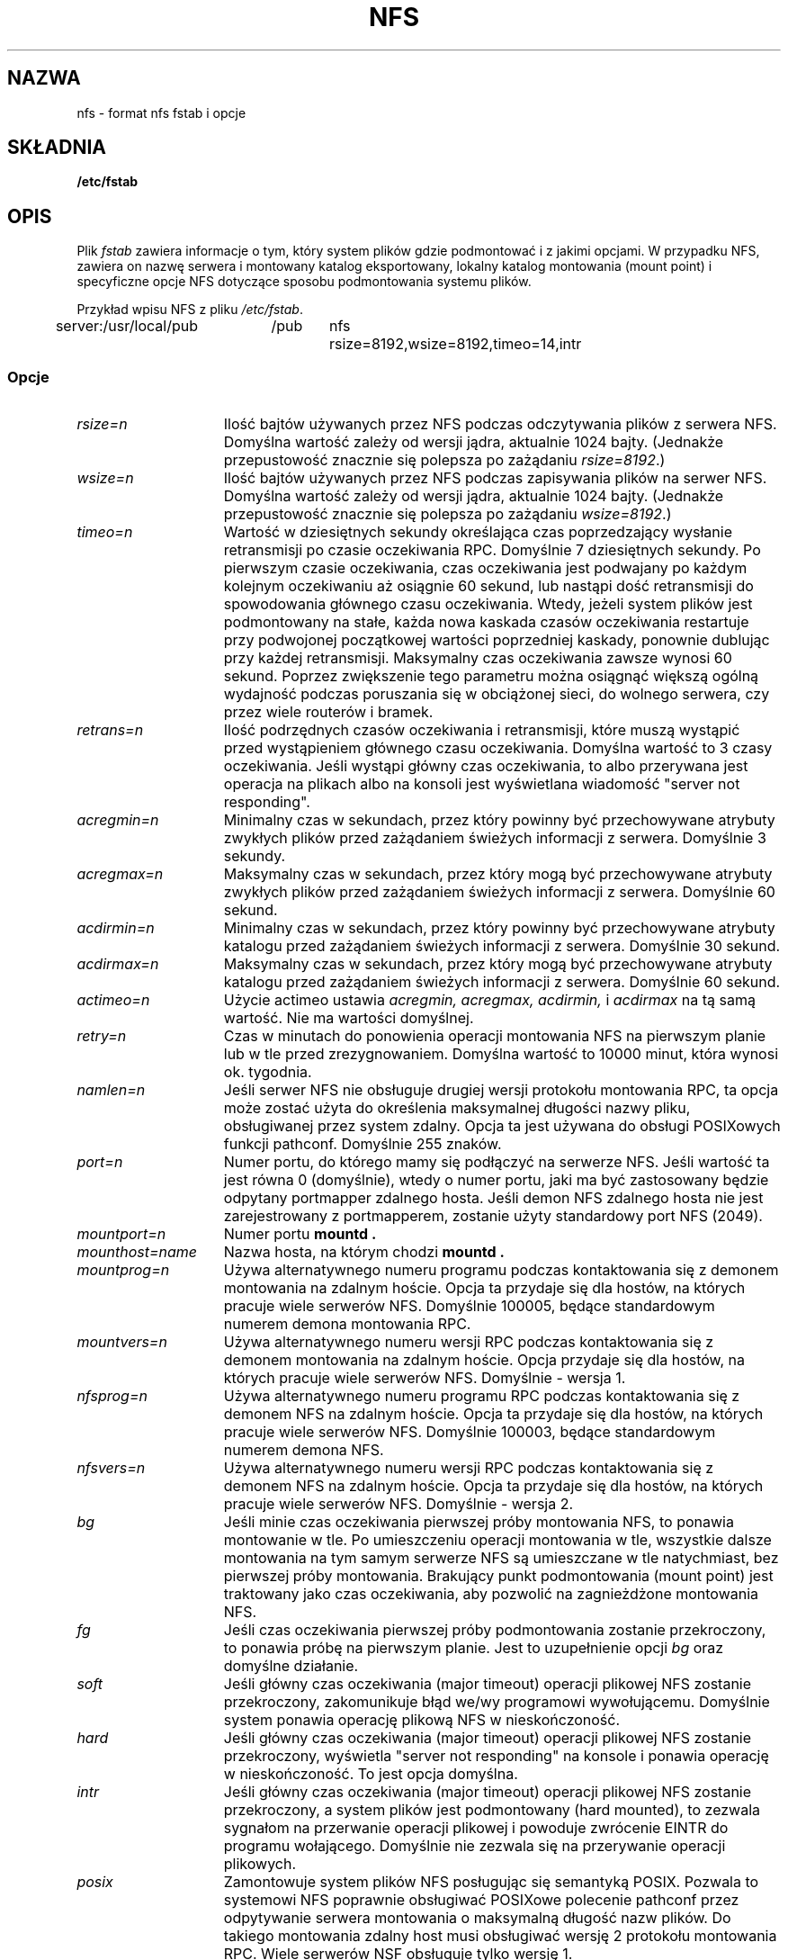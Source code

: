 .\" Translation (c) 1999 Bartłomiej Sowa <bartowl@dione.ids.pl>
.\" nfs.5 "Rick Sladkey" <jrs@world.std.com>
.\" Wed Feb  8 12:52:42 1995, faith@cs.unc.edu: updates for Ross Biro's
.\" patches. "
.TH NFS 5 "20 listopada 1993" "Linux 0.99" "Podręcznik programisty Linuksa"
.SH NAZWA
nfs \- format nfs fstab i opcje
.SH SKŁADNIA
.B /etc/fstab
.SH OPIS
Plik
.I fstab
zawiera informacje o tym, który system plików
gdzie podmontować i z jakimi opcjami.
W przypadku NFS, zawiera on nazwę serwera i
montowany katalog eksportowany,
lokalny katalog montowania (mount point)
i specyficzne opcje NFS dotyczące
sposobu podmontowania systemu plików.
.P
Przykład wpisu NFS z pliku \fI/etc/fstab\fP.
.sp
.nf
.ta 2.5i +0.75i +0.75i +1.0i
server:/usr/local/pub	/pub	nfs	rsize=8192,wsize=8192,timeo=14,intr
.fi
.DT
.SS Opcje
.TP 1.5i
.I rsize=n
Ilość bajtów używanych przez NFS podczas odczytywania plików z serwera NFS.
Domyślna wartość zależy od wersji jądra, aktualnie 1024 bajty.
(Jednakże przepustowość znacznie się polepsza po zażądaniu
.IR rsize=8192 .)
.TP 1.5i
.I wsize=n
Ilość bajtów używanych przez NFS podczas zapisywania plików na serwer NFS.
Domyślna wartość zależy od wersji jądra, aktualnie 1024 bajty.
(Jednakże przepustowość znacznie się polepsza po zażądaniu
.IR wsize=8192 .)
.TP 1.5i
.I timeo=n
Wartość w dziesiętnych sekundy określająca czas poprzedzający  
wysłanie retransmisji po czasie oczekiwania RPC.
Domyślnie 7 dziesiętnych sekundy. 
Po pierwszym czasie oczekiwania, czas oczekiwania jest podwajany po każdym
kolejnym oczekiwaniu aż osiągnie 60 sekund, lub nastąpi dość
retransmisji do spowodowania głównego czasu oczekiwania.
Wtedy, jeżeli system plików jest podmontowany na stałe, 
każda nowa kaskada czasów oczekiwania restartuje przy podwojonej
początkowej wartości poprzedniej kaskady, ponownie dublując przy
każdej retransmisji. Maksymalny czas oczekiwania zawsze wynosi
60 sekund. Poprzez zwiększenie tego parametru można osiągnąć
większą ogólną wydajność podczas poruszania się w obciążonej sieci,
do wolnego serwera, czy przez wiele routerów i bramek.
.TP 1.5i
.I retrans=n
Ilość podrzędnych czasów oczekiwania i retransmisji, które muszą wystąpić
przed wystąpieniem głównego czasu oczekiwania. Domyślna wartość to
3 czasy oczekiwania. Jeśli wystąpi główny czas oczekiwania, to albo przerywana
jest operacja na plikach albo na konsoli jest wyświetlana wiadomość
"server not responding".
.TP 1.5i
.I acregmin=n
Minimalny czas w sekundach, przez który powinny być przechowywane atrybuty
zwykłych plików przed zażądaniem świeżych informacji z serwera. 
Domyślnie 3 sekundy.
.TP 1.5i
.I acregmax=n
Maksymalny czas w sekundach, przez który mogą być przechowywane atrybuty
zwykłych plików przed zażądaniem świeżych informacji z serwera.
Domyślnie 60 sekund.
.TP 1.5i
.I acdirmin=n
Minimalny czas w sekundach, przez który powinny być przechowywane atrybuty
katalogu przed zażądaniem świeżych informacji z serwera.
Domyślnie 30 sekund.
.TP 1.5i
.I acdirmax=n
Maksymalny czas w sekundach, przez który mogą być przechowywane atrybuty
katalogu przed zażądaniem świeżych informacji z serwera.
Domyślnie 60 sekund.
.TP 1.5i
.I actimeo=n
Użycie actimeo ustawia
.I acregmin,
.I acregmax,
.I acdirmin,
i
.I acdirmax
na tą samą wartość.
Nie ma wartości domyślnej.
.TP 1.5i
.I retry=n
Czas w minutach do ponowienia operacji montowania NFS na pierwszym planie
lub w tle przed zrezygnowaniem.
Domyślna wartość to 10000 minut, która wynosi ok. tygodnia.
.TP 1.5i
.I namlen=n
Jeśli serwer NFS nie obsługuje drugiej wersji protokołu montowania RPC,
ta opcja może zostać użyta do określenia maksymalnej długości nazwy pliku,
obsługiwanej przez system zdalny. Opcja ta jest używana do obsługi
POSIXowych funkcji pathconf. Domyślnie 255 znaków.
.TP 1.5i
.I port=n
Numer portu, do którego mamy się podłączyć na serwerze NFS.
Jeśli wartość ta jest równa 0 (domyślnie), wtedy o numer portu, jaki ma być
zastosowany będzie odpytany portmapper zdalnego hosta.
Jeśli demon NFS zdalnego hosta nie jest zarejestrowany z portmapperem,
zostanie użyty standardowy port NFS (2049).
.TP 1.5i
.I mountport=n
Numer portu
.B mountd .

.TP 1.5i
.I mounthost=name
Nazwa hosta, na którym chodzi
.B mountd .
.TP 1.5i
.I mountprog=n
Używa alternatywnego numeru programu podczas kontaktowania się z demonem
montowania na zdalnym hoście. Opcja ta przydaje się dla hostów,
na których pracuje wiele serwerów NFS. Domyślnie 100005, będące
standardowym numerem demona montowania RPC.
.TP 1.5i
.I mountvers=n
Używa alternatywnego numeru wersji RPC podczas kontaktowania się z
demonem montowania na zdalnym hoście. Opcja przydaje się dla
hostów, na których pracuje wiele serwerów NFS. Domyślnie - wersja 1.
.TP 1.5i
.I nfsprog=n
Używa alternatywnego numeru programu RPC podczas kontaktowania się z
demonem NFS na zdalnym hoście. Opcja ta przydaje się dla hostów, na
których pracuje wiele serwerów NFS. Domyślnie 100003, będące
standardowym numerem demona NFS.
.TP 1.5i
.I nfsvers=n
Używa alternatywnego numeru wersji RPC podczas kontaktowania się z
demonem NFS na zdalnym hoście. Opcja ta przydaje się dla hostów, na
których pracuje wiele serwerów NFS. Domyślnie - wersja 2.
.TP 1.5i
.I bg
Jeśli minie czas oczekiwania pierwszej próby montowania NFS, to ponawia
montowanie w tle. Po umieszczeniu operacji montowania w tle, wszystkie
dalsze montowania na tym samym serwerze NFS są umieszczane w tle
natychmiast, bez pierwszej próby montowania. Brakujący punkt
podmontowania (mount point) jest traktowany jako czas oczekiwania, aby
pozwolić na zagnieżdżone montowania NFS.
.TP 1.5i
.I fg
Jeśli czas oczekiwania pierwszej próby podmontowania zostanie przekroczony,
to ponawia próbę na pierwszym planie.
Jest to uzupełnienie opcji
.I bg
oraz domyślne działanie.
.TP 1.5i
.I soft
Jeśli główny czas oczekiwania (major timeout) operacji plikowej NFS zostanie
przekroczony, zakomunikuje błąd we/wy programowi wywołującemu.
Domyślnie system ponawia operację plikową NFS w nieskończoność.
.TP 1.5i
.I hard
Jeśli główny czas oczekiwania (major timeout) operacji plikowej NFS zostanie
przekroczony, wyświetla "server not responding" na konsole i ponawia
operację w nieskończoność. To jest opcja domyślna.
.TP 1.5i
.I intr
Jeśli główny czas oczekiwania (major timeout) operacji plikowej NFS zostanie
przekroczony, a system plików jest podmontowany (hard mounted), to zezwala
sygnałom na przerwanie operacji plikowej i powoduje zwrócenie EINTR do
programu wołającego. Domyślnie nie zezwala się na przerywanie operacji
plikowych.
.TP 1.5i
.I posix
Zamontowuje system plików NFS posługując się semantyką POSIX. Pozwala to
systemowi NFS poprawnie obsługiwać POSIXowe polecenie pathconf przez
odpytywanie serwera montowania o maksymalną długość nazw plików.
Do takiego montowania zdalny host musi obsługiwać wersję 2 protokołu
montowania RPC. Wiele serwerów NSF obsługuje tylko wersję 1.
.TP 1.5i
.I nocto
Nie pobiera nowych atrybutów podczas tworzenia pliku.
.\" Suppress the retrieval of new attributes when creating a file.
.TP 1.5i
.I noac
Wyłącza całkowicie wszystkie rodzaje buforowania atrybutów.
Odbywa się to kosztem wydajności serwera, ale
.\" This extracts a server performance penalty but it allows
pozwala dwóm różnym klientom NFS na osiągnięcie przyzwoitych wyników
podczas wykonywania równoczesnego zapisu na wspólnym systemie plików serwera. 
.TP 1.5i
.I tcp
Zamontowuje system plików NFS przy użyciu protokołu TCP zamiast domyślnego UDP.
Wiele serwerów obsługuje wyłącznie UDP.
.TP 1.5i
.I udp
Zamontowuje system plików NFS przy użyciu protokołu UDP. Zachowanie domyślne.
.P
Wszystkie opcje bez wartości posiadają odpowiadającą im postać negującą.
Na przykład, nointr oznacza zakaz przerywania operacji plikowych.
.SH PLIKI
.I /etc/fstab
.SH "ZOBACZ TAKŻE"
.BR fstab "(5), " mount "(8), " umount "(8), " exports (5)
.SH AUTOR
"Rick Sladkey" <jrs@world.std.com>
.SH BŁĘDY
Opcje posix i nocto są przetwarzane przez mount, ale obecnie są cichcem
ignorowane.
.P
Opcje tcp i namlen są zaimplementowane, lecz nie są obecnie obsługiwane
przez jądro Linuksa.
.P
Polecenie umount powinno powiadomić serwer o odmontowaniu systemu plików NFS.

